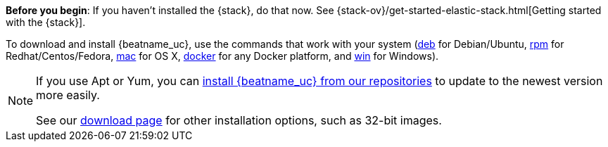 
*Before you begin*: If you haven't installed the {stack}, do that now. See
{stack-ov}/get-started-elastic-stack.html[Getting started with the {stack}].

To download and install {beatname_uc}, use the commands that work with your system
(<<deb, deb>> for Debian/Ubuntu, <<rpm, rpm>> for Redhat/Centos/Fedora, <<mac,
mac>> for OS X, <<docker, docker>> for any Docker platform, and <<win, win>> for
Windows).

[NOTE]
==================================================
If you use Apt or Yum, you can <<setup-repositories,install {beatname_uc} from our
repositories>> to update to the newest version more easily.

See our https://www.elastic.co/downloads/beats/{beatname_lc}[download page] for
other installation options, such as 32-bit images.
==================================================
